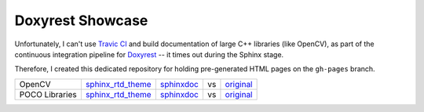 Doxyrest Showcase
=================

Unfortunately, I can't use `Travic CI <https://travis.org>`__ and build documentation of large C++ libraries (like OpenCV), as part of the continuous integration pipeline for `Doxyrest <https://github.com/vovkos/doxyrest>`__ -- it times out during the Sphinx stage.

Therefore, I created this dedicated repository for holding pre-generated HTML pages on the ``gh-pages`` branch.

.. list-table::

	*	- OpenCV
		- `sphinx_rtd_theme <https://vovkos.github.io/doxyrest-showcase/opencv/sphinx_rtd_theme>`__
		- `sphinxdoc <https://vovkos.github.io/doxyrest-showcase/opencv/sphinxdoc>`__
		- vs
		- `original <http://docs.opencv.org/trunk>`__

	*	- POCO Libraries
		- `sphinx_rtd_theme <https://vovkos.github.io/doxyrest-showcase/poco/sphinx_rtd_theme>`__
		- `sphinxdoc <https://vovkos.github.io/doxyrest-showcase/poco/sphinxdoc>`__
		- vs
		- `original <https://pocoproject.org/docs>`__
